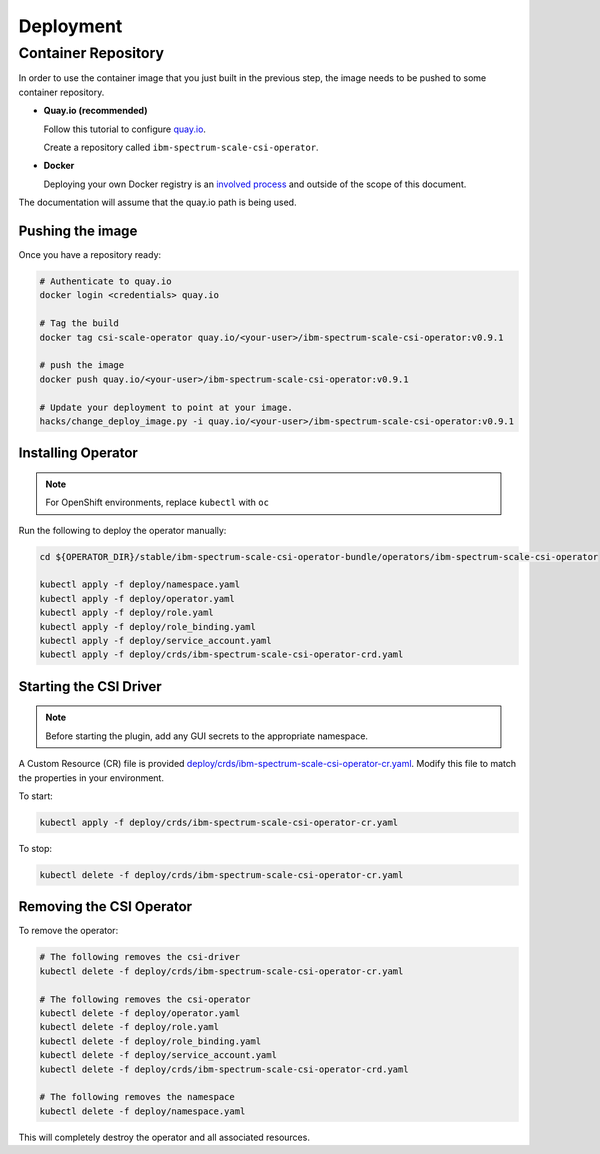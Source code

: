 
Deployment
==========

Container Repository
--------------------

In order to use the container image that you just built in the previous step, the image needs to be pushed to some container repository.

* **Quay.io (recommended)**

  Follow this tutorial to configure `quay.io <https://quay.io/tutorial/>`_.
  
  Create a repository called ``ibm-spectrum-scale-csi-operator``.

* **Docker** 

  Deploying your own Docker registry is an `involved process <https://docs.docker.com/registry/deploying/>`_ and outside of the scope of this document. 

The documentation will assume that the quay.io path is being used. 

Pushing the image
`````````````````

Once you have a repository ready:

.. code-block:: bash

  # Authenticate to quay.io
  docker login <credentials> quay.io

  # Tag the build 
  docker tag csi-scale-operator quay.io/<your-user>/ibm-spectrum-scale-csi-operator:v0.9.1

  # push the image
  docker push quay.io/<your-user>/ibm-spectrum-scale-csi-operator:v0.9.1

  # Update your deployment to point at your image.
  hacks/change_deploy_image.py -i quay.io/<your-user>/ibm-spectrum-scale-csi-operator:v0.9.1
  

Installing Operator
```````````````````

.. note:: For OpenShift environments, replace ``kubectl`` with  ``oc``

Run the following to deploy the operator manually:

.. code-block:: bash

  cd ${OPERATOR_DIR}/stable/ibm-spectrum-scale-csi-operator-bundle/operators/ibm-spectrum-scale-csi-operator

  kubectl apply -f deploy/namespace.yaml
  kubectl apply -f deploy/operator.yaml
  kubectl apply -f deploy/role.yaml
  kubectl apply -f deploy/role_binding.yaml
  kubectl apply -f deploy/service_account.yaml
  kubectl apply -f deploy/crds/ibm-spectrum-scale-csi-operator-crd.yaml
  
  
Starting the CSI Driver
```````````````````````

.. note:: Before starting the plugin, add any GUI secrets to the appropriate namespace. 

A Custom Resource (CR) file is provided `deploy/crds/ibm-spectrum-scale-csi-operator-cr.yaml <https://raw.githubusercontent.com/IBM/ibm-spectrum-scale-csi-operator/master/stable/ibm-spectrum-scale-csi-operator-bundle/operators/ibm-spectrum-scale-csi-operator/deploy/crds/ibm-spectrum-scale-csi-operator-cr.yaml>`_. Modify this file to match the properties in your environment.

To start: 

.. code-block:: bash

  kubectl apply -f deploy/crds/ibm-spectrum-scale-csi-operator-cr.yaml


To stop:

.. code-block:: bash

  kubectl delete -f deploy/crds/ibm-spectrum-scale-csi-operator-cr.yaml

Removing the CSI Operator
`````````````````````````

To remove the operator:

.. code-block:: bash

  # The following removes the csi-driver
  kubectl delete -f deploy/crds/ibm-spectrum-scale-csi-operator-cr.yaml

  # The following removes the csi-operator
  kubectl delete -f deploy/operator.yaml
  kubectl delete -f deploy/role.yaml
  kubectl delete -f deploy/role_binding.yaml
  kubectl delete -f deploy/service_account.yaml
  kubectl delete -f deploy/crds/ibm-spectrum-scale-csi-operator-crd.yaml

  # The following removes the namespace 
  kubectl delete -f deploy/namespace.yaml


This will completely destroy the operator and all associated resources.
